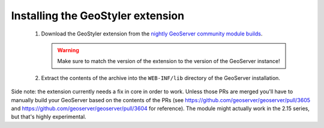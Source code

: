 Installing the GeoStyler extension
=============================================

 #. Download the GeoStyler extension from the `nightly GeoServer community module builds <https://build.geoserver.org/geoserver/master/community-latest/>`_.

    .. warning:: Make sure to match the version of the extension to the version of the GeoServer instance!

 #. Extract the contents of the archive into the ``WEB-INF/lib`` directory of the GeoServer installation.

Side note: the extension currently needs a fix in core in order to work. Unless those PRs are merged you'll have to manually build your GeoServer based on the contents of the PRs (see https://github.com/geoserver/geoserver/pull/3605 and https://github.com/geoserver/geoserver/pull/3604 for reference). The module might actually work in the 2.15 series, but that's highly experimental.
